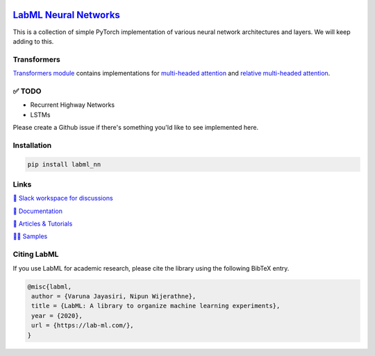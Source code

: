 .. image:: https://badge.fury.io/py/labml-nn.svg
    :target: https://badge.fury.io/py/labml-nn
.. image:: https://pepy.tech/badge/labml-nn
    :target: https://pepy.tech/project/labml-nn

`LabML Neural Networks <http://lab-ml.com/labml_nn/index.html>`_
================================================================

This is a collection of simple PyTorch implementation of various neural network architectures and layers. We will keep adding to this.

Transformers
------------

`Transformers module  <http://lab-ml.com/labml_nn/transformers>`_ contains implementations for
`multi-headed attention <http://lab-ml.com/labml_nn/transformers/mha.html>`_
and
`relative multi-headed attention <http://lab-ml.com/labml_nn/transformers/relative_mha.html>`_.

✅ TODO
-------

* Recurrent Highway Networks
* LSTMs

Please create a Github issue if there's something you'ld like to see implemented here.

Installation
------------

.. code-block:: console

    pip install labml_nn

Links
-----

`💬 Slack workspace for discussions <https://join.slack.com/t/labforml/shared_invite/zt-egj9zvq9-Dl3hhZqobexgT7aVKnD14g/>`_

`📗 Documentation <http://lab-ml.com/>`_

`📑 Articles & Tutorials <https://medium.com/@labml/>`_

`👨‍🏫 Samples <https://github.com/lab-ml/samples>`_


Citing LabML
------------

If you use LabML for academic research, please cite the library using the following BibTeX entry.

.. code-block:: bibtex

	@misc{labml,
	 author = {Varuna Jayasiri, Nipun Wijerathne},
	 title = {LabML: A library to organize machine learning experiments},
	 year = {2020},
	 url = {https://lab-ml.com/},
	}

